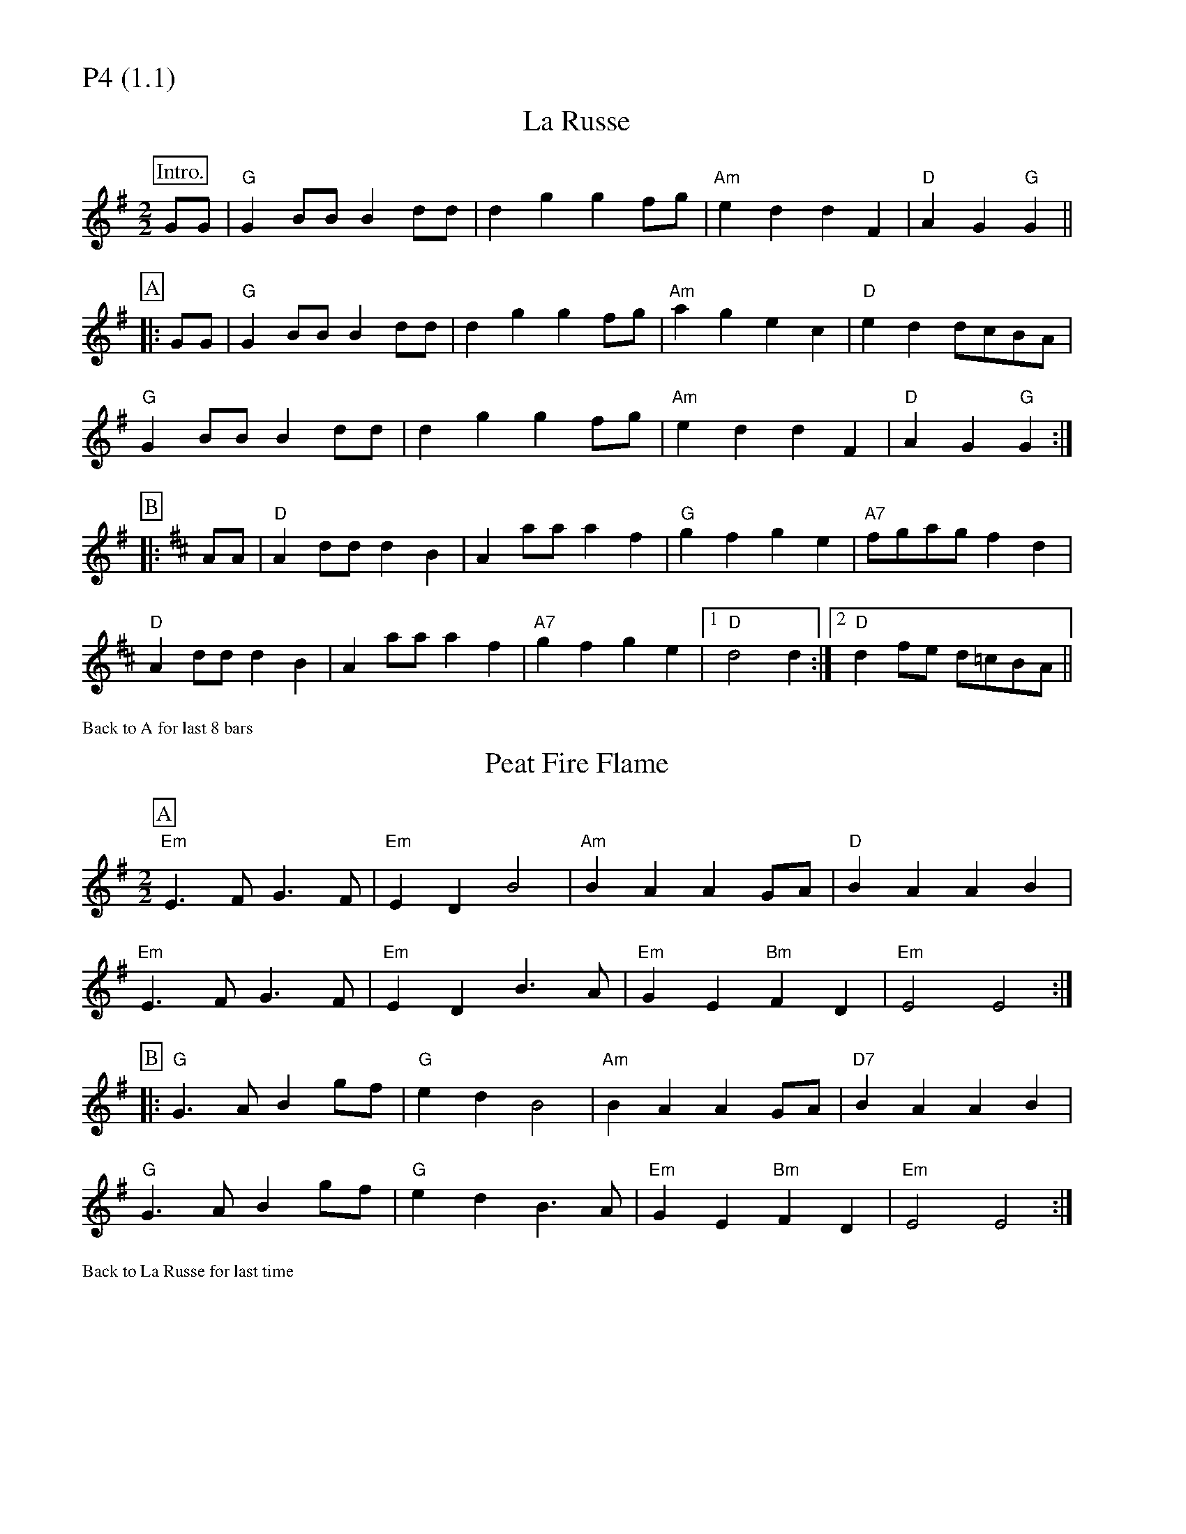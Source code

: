 % Big Round Band: Set P4

%%partsfont * *
%%partsbox 1
%%partsspace -5
%%leftmargin 1.50cm
%%staffwidth 18.00cm
%%topspace 0cm
%%botmargin 0.40cm

%%textfont * 20
%%text P4 (1.1)
%%textfont * 12



X:430
T:La Russe
L:1/8
M:2/2
K:G
P:Intro.
GG|"G"G2BB B2dd|d2g2 g2fg|"Am"e2d2 d2F2|"D"A2G2 "G"G2 ||
P:A
|:GG |"G"G2BB B2dd|d2g2 g2fg|"Am"a2g2 e2c2|"D"e2d2 dcBA|
"G"G2BB B2dd|d2g2 g2fg|"Am"e2d2 d2F2|"D"A2G2 "G"G2 :|
P:B
K:D
|: AA|"D"A2dd d2B2|A2aa a2f2|"G"g2f2 g2e2|"A7"fgag f2d2|
"D"A2dd d2B2|A2aa a2f2|"A7"g2f2 g2e2|1 "D"d4 d2:|2 "D"d2fe d=cBA||

%%text Back to A for last 8 bars

X:431
T:Peat Fire Flame
M:2/2
L:1/4
K:G
P:A
"Em"E>F G>F | "Em"ED B2 | "Am"BA AG/2A/2 | "D"BA AB |
"Em"E>F G>F | "Em"ED B>A | "Em"GE "Bm"FD | "Em"E2 E2 :|
P:B
|: "G"G>A Bg/2f/2 | "G"ed B2 | "Am"BA AG/2A/2 | "D7"BA AB |
"G"G>A Bg/2f/2 | "G"ed B>A | "Em"GE "Bm"FD | "Em"E2 E2 :|

%%text Back to La Russe for last time



